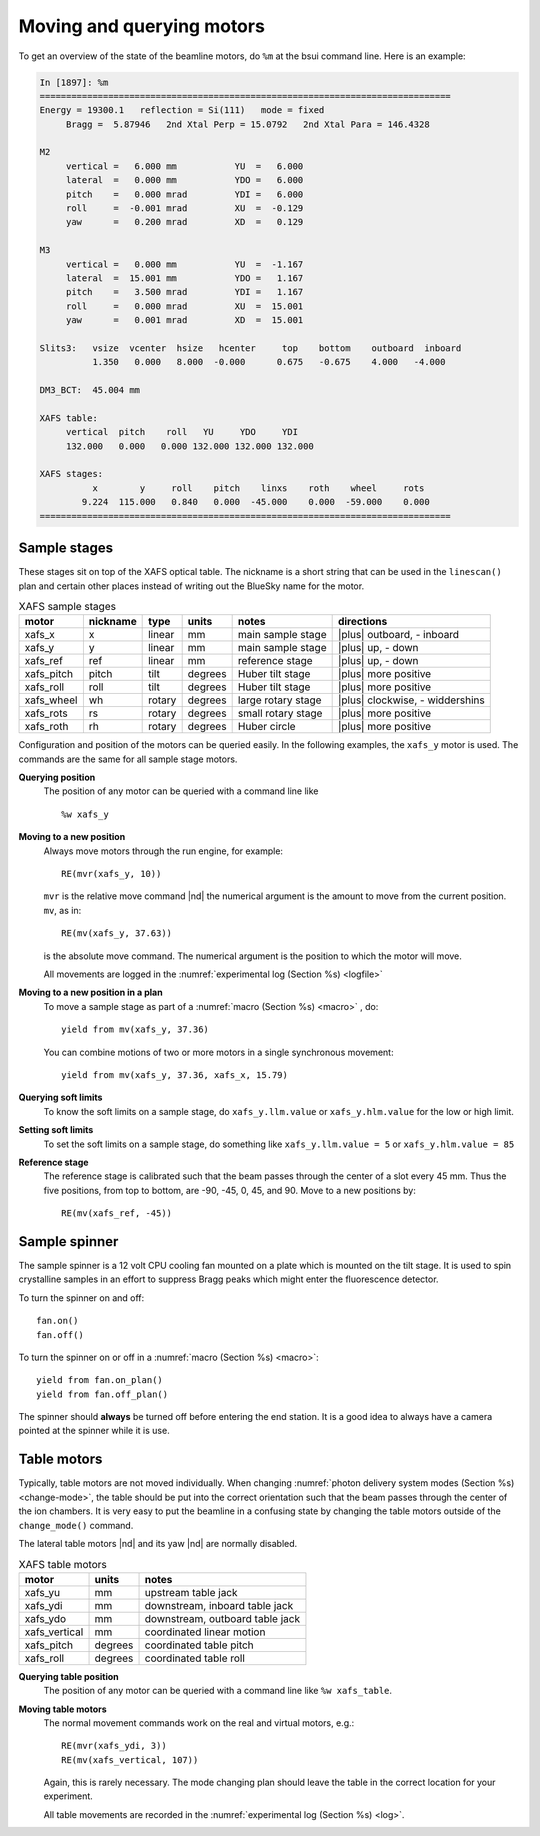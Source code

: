 ..
   This manual is copyright 2018 Bruce Ravel and released under
   The Creative Commons Attribution-ShareAlike License
   http://creativecommons.org/licenses/by-sa/3.0/


.. _motors:

Moving and querying motors
==========================

To get an overview of the state of the beamline motors, do ``%m`` at
the bsui command line.  Here is an example:

.. code-block:: text

   In [1897]: %m
   ==============================================================================
   Energy = 19300.1   reflection = Si(111)   mode = fixed
        Bragg =  5.87946   2nd Xtal Perp = 15.0792   2nd Xtal Para = 146.4328

   M2
        vertical =   6.000 mm           YU  =   6.000
        lateral  =   0.000 mm           YDO =   6.000
        pitch    =   0.000 mrad         YDI =   6.000
        roll     =  -0.001 mrad         XU  =  -0.129
        yaw      =   0.200 mrad         XD  =   0.129

   M3
        vertical =   0.000 mm           YU  =  -1.167
        lateral  =  15.001 mm           YDO =   1.167
        pitch    =   3.500 mrad         YDI =   1.167
        roll     =   0.000 mrad         XU  =  15.001
        yaw      =   0.001 mrad         XD  =  15.001

   Slits3:   vsize  vcenter  hsize   hcenter     top    bottom    outboard  inboard
             1.350   0.000   8.000  -0.000      0.675   -0.675    4.000   -4.000

   DM3_BCT:  45.004 mm

   XAFS table:
        vertical  pitch    roll   YU     YDO     YDI
        132.000   0.000   0.000 132.000 132.000 132.000

   XAFS stages:
             x        y     roll    pitch    linxs    roth    wheel     rots
           9.224  115.000   0.840   0.000  -45.000    0.000  -59.000    0.000
   ==============================================================================



Sample stages
-------------

These stages sit on top of the XAFS optical table.  The nickname is a
short string that can be used in the ``linescan()`` plan and certain
other places instead of writing out the BlueSky name for the motor.

.. table:: XAFS sample stages
   :name:  xafs-stages

   ========== ========= ===========  =========  ===================  ===============================
   motor      nickname  type         units      notes                directions
   ========== ========= ===========  =========  ===================  ===============================
   xafs_x     x         linear       mm         main sample stage    |plus| outboard, - inboard
   xafs_y     y         linear       mm         main sample stage    |plus| up, - down
   xafs_ref   ref       linear       mm         reference stage      |plus| up, - down
   xafs_pitch pitch     tilt         degrees    Huber tilt stage     |plus| more positive
   xafs_roll  roll      tilt         degrees    Huber tilt stage     |plus| more positive
   xafs_wheel wh        rotary       degrees    large rotary stage   |plus| clockwise, - widdershins
   xafs_rots  rs        rotary       degrees    small rotary stage   |plus| more positive
   xafs_roth  rh        rotary       degrees    Huber circle         |plus| more positive
   ========== ========= ===========  =========  ===================  ===============================

Configuration and position of the motors can be queried easily.  In
the following examples, the ``xafs_y`` motor is used.  The commands
are the same for all sample stage motors.

**Querying position**
   The position of any motor can be queried with a command line like ::

      %w xafs_y 

**Moving to a new position**
   Always move motors through the run engine, for example: ::

      RE(mvr(xafs_y, 10))

   ``mvr`` is the relative move command |nd| the numerical argument is
   the amount to move from the current position. ``mv``, as in::

      RE(mv(xafs_y, 37.63))

   is the absolute move command.  The numerical argument is the
   position to which the motor will move.

   All movements are logged in the :numref:`experimental log (Section %s) <logfile>`

**Moving to a new position in a plan**
   To move a sample stage as part of a :numref:`macro (Section %s)
   <macro>` , do::

     yield from mv(xafs_y, 37.36)

   You can combine motions of two or more motors in a single
   synchronous movement::

     yield from mv(xafs_y, 37.36, xafs_x, 15.79)


**Querying soft limits**
   To know the soft limits on a sample stage, do
   ``xafs_y.llm.value`` or ``xafs_y.hlm.value`` for the low or
   high limit. 

**Setting soft limits**
   To set the soft limits on a sample stage, do something like
   ``xafs_y.llm.value = 5`` or ``xafs_y.hlm.value = 85``

**Reference stage**
   The reference stage is calibrated such that the beam passes through
   the center of a slot every 45 mm.  Thus the five positions, from
   top to bottom, are -90, -45, 0, 45, and 90.  Move to a new
   positions by::

     RE(mv(xafs_ref, -45))

..
   As part of a macro that changes energies, you might do something
   like::

     yield from mv(dcm.energy, 11564) # the Pt K edge energy
     yield from mv(xafs_ref, 45)      # the position of the Pt foil in the foil holder
     yield from mvr(xafs_wheel, 15)   # the next slot on the sample wheel

Sample spinner
--------------

The sample spinner is a 12 volt CPU cooling fan mounted on a plate
which is mounted on the tilt stage.  It is used to spin crystalline
samples in an effort to suppress Bragg peaks which might enter the
fluorescence detector.

To turn the spinner on and off::

   fan.on()
   fan.off()

To turn the spinner on or off in a :numref:`macro (Section %s) <macro>`::

   yield from fan.on_plan()
   yield from fan.off_plan()

The spinner should **always** be turned off before entering the end
station.  It is a good idea to always have a camera pointed at the
spinner while it is use.

Table motors
------------

Typically, table motors are not moved individually.  When changing
:numref:`photon delivery system modes (Section %s) <change-mode>`, the
table should be put into the correct orientation such that the beam
passes through the center of the ion chambers.  It is very easy to put
the beamline in a confusing state by changing the table motors outside
of the ``change_mode()`` command.

The lateral table motors |nd| and its yaw |nd| are normally disabled.


.. table:: XAFS table motors
   :name:  xafs-table

   ==============   ========  =================================
   motor            units     notes
   ==============   ========  =================================
   xafs_yu          mm        upstream table jack
   xafs_ydi         mm        downstream, inboard table jack
   xafs_ydo         mm        downstream, outboard table jack
   xafs_vertical    mm        coordinated linear motion
   xafs_pitch       degrees   coordinated table pitch
   xafs_roll        degrees   coordinated table roll
   ==============   ========  =================================


**Querying table position**
   The position of any motor can be queried with a command line like
   ``%w xafs_table``.

**Moving table motors**
   The normal movement commands work on the real and virtual motors,
   e.g.::

      RE(mvr(xafs_ydi, 3))
      RE(mv(xafs_vertical, 107))

   Again, this is rarely necessary.  The mode changing plan should
   leave the table in the correct location for your experiment.

   All table movements are recorded in the :numref:`experimental log
   (Section %s) <log>`.
